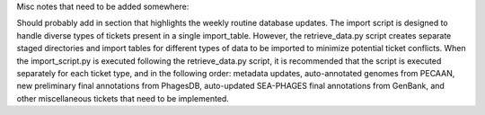 Misc notes that need to be added somewhere:


Should probably add in section that highlights the weekly routine database updates.
The import script is designed to handle diverse types of tickets present in a single import_table. However, the retrieve_data.py script creates separate staged directories and import tables for different types of data to be imported to minimize potential ticket conflicts. When the import_script.py is executed following the retrieve_data.py script, it is recommended that the script is executed separately for each ticket type, and in the following order: metadata updates, auto-annotated genomes from PECAAN, new preliminary final annotations from PhagesDB, auto-updated SEA-PHAGES final annotations from GenBank, and other miscellaneous tickets that need to be implemented.
